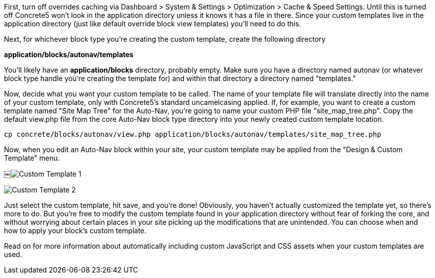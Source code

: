 First, turn off overrides caching via Dashboard > System & Settings > Optimization > Cache & Speed Settings. Until this is turned off Concrete5 won't look in the application directory unless it knows it has a file in there. Since your custom templates live in the application directory (just like default override block view templates) you'll need to do this.

Next, for whichever block type you're creating the custom template, create the following directory

*application/blocks/autonav/templates*

You'll likely have an *application/blocks* directory, probably empty. Make sure you have a directory named autonav (or whatever block type handle you're creating the template for) and within that directory a directory named "templates."

Now, decide what you want your custom template to be called. The name of your template file will translate directly into the name of your custom template, only with Concrete5's standard uncamelcasing applied. If, for example, you want to create a custom template named "Site Map Tree" for the Auto-Nav, you're going to name your custom PHP file "site_map_tree.php". Copy the default view.php file from the core Auto-Nav block type directory into your newly created custom template location.

[code,php]
----
cp concrete/blocks/autonav/view.php application/blocks/autonav/templates/site_map_tree.php
----

Now, when you edit an Auto-Nav block within your site, your custom template may be applied from the "Design & Custom Template" menu.

￼image:http://www.concrete5.org/files/9514/1652/9954/customtemplate1.png[Custom Template 1]

image:http://www.concrete5.org/files/9414/1652/9954/customtemplate2.png[Custom Template 2]

Just select the custom template, hit save, and you're done! Obviously, you haven't actually customized the template yet, so there's more to do. But you're free to modify the custom template found in your application directory without fear of forking the core, and without worrying about certain places in your site picking up the modifications that are unintended. You can choose when and how to apply your block's custom template.

Read on for more information about automatically including custom JavaScript and CSS assets when your custom templates are used.
